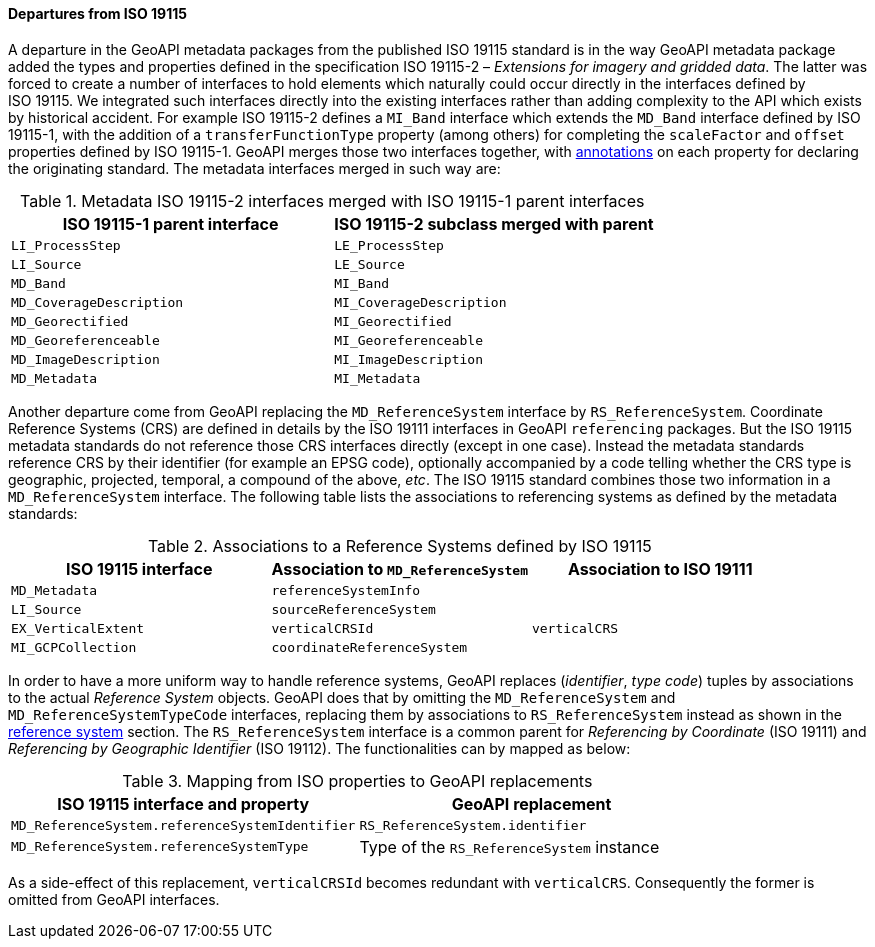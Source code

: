 [[metadata-departures]]
==== Departures from ISO 19115

A departure in the GeoAPI metadata packages from the published ISO 19115 standard is in the way GeoAPI metadata package
added the types and properties defined in the specification ISO 19115-2 – _Extensions for imagery and gridded data_.
The latter was forced to create a number of interfaces to hold elements which naturally could occur directly in the interfaces
defined by ISO 19115. We integrated such interfaces directly into the existing interfaces rather than adding complexity to the API
which exists by historical accident.
For example ISO 19115-2 defines a `MI_Band` interface which extends the `MD_Band` interface defined by ISO 19115-1,
with the addition of a `transferFunctionType` property (among others) for completing the `scaleFactor` and
`offset` properties defined by ISO 19115-1. GeoAPI merges those two interfaces together,
with <<annotations,annotations>> on each property for declaring the originating standard.
The metadata interfaces merged in such way are:

.Metadata ISO 19115-2 interfaces merged with ISO 19115-1 parent interfaces
[.compact, options="header"]
|=====================================================================
|ISO 19115-1 parent interface |ISO 19115-2 subclass merged with parent
|`LI_ProcessStep`             |`LE_ProcessStep`
|`LI_Source`                  |`LE_Source`
|`MD_Band`                    |`MI_Band`
|`MD_CoverageDescription`     |`MI_CoverageDescription`
|`MD_Georectified`            |`MI_Georectified`
|`MD_Georeferenceable`        |`MI_Georeferenceable`
|`MD_ImageDescription`        |`MI_ImageDescription`
|`MD_Metadata`                |`MI_Metadata`
|=====================================================================


Another departure come from GeoAPI replacing the `MD_ReferenceSystem` interface by `RS_ReferenceSystem`.
Coordinate Reference Systems (CRS) are defined in details by the ISO 19111 interfaces in GeoAPI `referencing` packages.
But the ISO 19115 metadata standards do not reference those CRS interfaces directly (except in one case).
Instead the metadata standards reference CRS by their identifier (for example an EPSG code),
optionally accompanied by a code telling whether the CRS type is geographic, projected, temporal, a compound of the above, _etc_.
The ISO 19115 standard combines those two information in a `MD_ReferenceSystem` interface.
The following table lists the associations to referencing systems as defined by the metadata standards:

.Associations to a Reference Systems defined by ISO 19115
[.compact, options="header"]
|==================================================================================
|ISO 19115 interface |Association to `MD_ReferenceSystem` |Association to ISO 19111
|`MD_Metadata`       |`referenceSystemInfo`               |
|`LI_Source`         |`sourceReferenceSystem`             |
|`EX_VerticalExtent` |`verticalCRSId`                     |`verticalCRS`
|`MI_GCPCollection`  |`coordinateReferenceSystem`         |
|==================================================================================

In order to have a more uniform way to handle reference systems,
GeoAPI replaces (_identifier_, _type code_) tuples by associations to the actual _Reference System_ objects.
GeoAPI does that by omitting the `MD_ReferenceSystem` and `MD_ReferenceSystemTypeCode` interfaces,
replacing them by associations to `RS_ReferenceSystem` instead as shown in the <<metadata-reference-system,reference system>> section.
The `RS_ReferenceSystem` interface is a common parent for _Referencing by Coordinate_ (ISO 19111) and _Referencing by Geographic Identifier_ (ISO 19112).
The functionalities can by mapped as below:

.Mapping from ISO properties to GeoAPI replacements
[.compact, options="header"]
|=========================================================================================
|ISO 19115 interface and property               |GeoAPI replacement
|`MD_ReferenceSystem.referenceSystemIdentifier` |`RS_ReferenceSystem.identifier`
|`MD_ReferenceSystem.referenceSystemType`       |Type of the `RS_ReferenceSystem` instance
|=========================================================================================

As a side-effect of this replacement, `verticalCRSId` becomes redundant with `verticalCRS`.
Consequently the former is omitted from GeoAPI interfaces.
